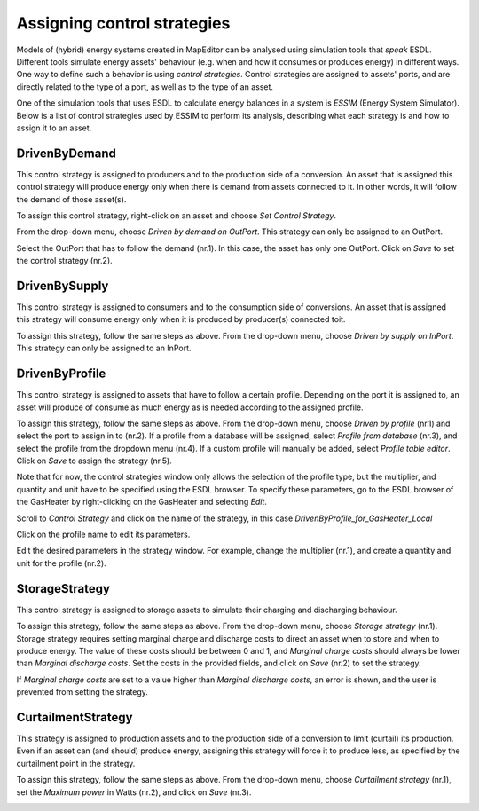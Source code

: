 Assigning control strategies
============================

Models of (hybrid) energy systems created in MapEditor can be analysed using simulation tools that *speak* ESDL. Different tools simulate energy assets' behaviour (e.g. when and how it consumes or produces energy) in different ways. One way to define such a behavior is using *control strategies*. Control strategies are assigned to assets' ports, and are directly related to the type of a port, as well as to the type of an asset.

One of the simulation tools that uses ESDL to calculate energy balances in a system is *ESSIM* (Energy System Simulator). Below is a list of control strategies used by ESSIM to perform its analysis, describing what each strategy is and how to assign it to an asset.


DrivenByDemand
______________

This control strategy is assigned to producers and to the production side of a conversion. An asset that is assigned this control strategy will produce energy only when there is demand from assets connected to it. In other words, it will follow the demand of those asset(s).

To assign this control strategy, right-click on an asset and choose *Set Control Strategy*.

.. image:: images/setting_control_strategy0.png
   :width: 300
   :alt:

From the drop-down menu, choose *Driven by demand on OutPort*. This strategy can only be assigned to an OutPort.

.. image:: images/setting_control_strategy1.png
   :width: 300
   :alt:

Select the OutPort that has to follow the demand (nr.1). In this case, the asset has only one OutPort. Click on *Save* to set the control strategy (nr.2).

.. image:: images/setting_control_strategy3.png
   :width: 300
   :alt:

DrivenBySupply
______________

This control strategy is assigned to consumers and to the consumption side of conversions. An asset that is assigned this strategy will consume energy only when it is produced by producer(s) connected toit.

To assign this strategy, follow the same steps as above. From the drop-down menu, choose *Driven by supply on InPort*. This strategy can only be assigned to an InPort.

.. image:: images/setting_control_strategy4.png
   :width: 300
   :alt:

DrivenByProfile
_______________

This control strategy is assigned to assets that have to follow a certain profile. Depending on the port it is assigned to, an asset will produce of consume as much energy as is needed according to the assigned profile.

To assign this strategy, follow the same steps as above. From the drop-down menu, choose *Driven by profile* (nr.1) and select the port to assign in to (nr.2). If a profile from a database will be assigned, select *Profile from database* (nr.3), and select the profile from the dropdown menu (nr.4). If a custom profile will manually be added, select *Profile table editor*. Click on *Save* to assign the strategy (nr.5).

.. image:: images/setting_control_strategy6.png
   :width: 300
   :alt:

Note that for now, the control strategies window only allows the selection of the profile type, but the multiplier, and quantity and unit have to be specified using the ESDL browser. To specify these parameters, go to the ESDL browser of the GasHeater by right-clicking on the GasHeater and selecting *Edit*.

.. image:: images/setting_control_strategy81.png
   :width: 300
   :alt:

Scroll to *Control Strategy* and click on the name of the strategy, in this case *DrivenByProfile_for_GasHeater_Local*

.. image:: images/setting_control_strategy7.png
   :width: 300
   :alt:

Click on the profile name to edit its parameters.

.. image:: images/setting_control_strategy8.png
   :width: 300
   :alt:

Edit the desired parameters in the strategy window. For example, change the multiplier (nr.1), and create a quantity and unit for the profile (nr.2).

.. image:: images/setting_control_strategy88.png
   :width: 300
   :alt:


StorageStrategy
_______________

This control strategy is assigned to storage assets to simulate their charging and discharging behaviour.

To assign this strategy, follow the same steps as above. From the drop-down menu, choose *Storage strategy* (nr.1). Storage strategy requires setting marginal charge and discharge costs to direct an asset when to store and when to produce energy. The value of these costs should be between 0 and 1, and *Marginal charge costs* should always be lower than *Marginal discharge costs*. Set the costs in the provided fields, and click on *Save* (nr.2) to set the strategy.

.. image:: images/setting_control_strategy10.png
   :width: 300
   :alt:

If *Marginal charge costs* are set to a value higher than *Marginal discharge costs*, an error is shown, and the user is prevented from setting the strategy.

.. image:: images/setting_control_strategy11.png
   :width: 300
   :alt:

CurtailmentStrategy
___________________

This strategy is assigned to production assets and to the production side of a conversion to limit (curtail) its production. Even if an asset can (and should) produce energy, assigning this strategy will force it to produce less, as specified by the curtailment point in the strategy.

To assign this strategy, follow the same steps as above. From the drop-down menu, choose *Curtailment strategy* (nr.1), set the *Maximum power* in Watts (nr.2), and click on *Save* (nr.3).

.. image:: images/setting_control_strategy5.png
   :width: 300
   :alt: